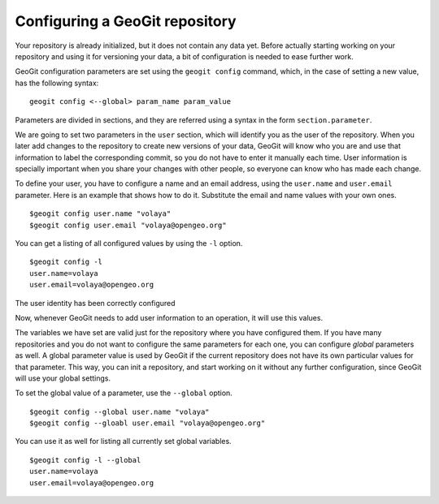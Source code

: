 Configuring a GeoGit repository
================================

Your repository is already initialized, but it does not contain any data yet. Before actually starting working on your repository and using it for versioning your data, a bit of configuration is needed to ease further work.

GeoGit configuration parameters are set using the ``geogit config`` command, which, in the case of setting a new value, has the following syntax:

::

	geogit config <--global> param_name param_value

Parameters are divided in sections, and they are referred using a syntax in the form ``section.parameter``.

We are going to set two parameters in the ``user`` section, which will identify you as the user of the repository. When you later add changes to the repository to create new versions of your data, GeoGit will know who you are and use that information to label the corresponding commit, so you do not have to enter it manually each time. User information is specially important when you share your changes with other people, so everyone can know who has made each change.

To define your user, you have to configure a name and an email address, using the ``user.name`` and ``user.email`` parameter. Here is an example that shows how to do it. Substitute the email and name values with your own ones.

::

	$geogit config user.name "volaya"
	$geogit config user.email "volaya@opengeo.org"

You can get a listing of all configured values by using the ``-l`` option. 

::

	$geogit config -l
	user.name=volaya
	user.email=volaya@opengeo.org

The user identity has been correctly configured

Now, whenever GeoGit needs to add user information to an operation, it will use this values.

The variables we have set are valid just for the repository where you have configured them. If you have many repositories and you do not want to configure the same parameters for each one, you can configure *global* parameters as well. A global parameter value is used by GeoGit if the current repository does not have its own particular values for that parameter. This way, you can init a repository, and start working on it without any further configuration, since GeoGit will use your global settings.

To set the global value of a parameter, use the ``--global`` option.

::

	$geogit config --global user.name "volaya"
	$geogit config --gloabl user.email "volaya@opengeo.org"

You can use it as well for listing all currently set global variables.

::

	$geogit config -l --global
	user.name=volaya
	user.email=volaya@opengeo.org
